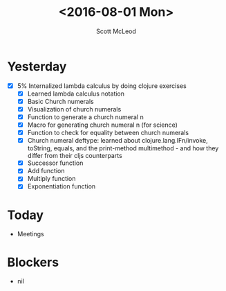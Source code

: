 #+AUTHOR: Scott McLeod
#+TITLE: <2016-08-01 Mon>
#+OPTIONS: toc:nil
* Yesterday
  - [X] 5% Internalized lambda calculus by doing clojure exercises
    - [X] Learned lambda calculus notation
    - [X] Basic Church numerals
    - [X] Visualization of church numerals
    - [X] Function to generate a church numeral n
    - [X] Macro for generating church numeral n (for science)
    - [X] Function to check for equality between church numerals
    - [X] Church numeral deftype: learned about clojure.lang.IFn/invoke, toString, equals, and the print-method multimethod - and how they differ from their cljs counterparts
    - [X] Successor function
    - [X] Add function
    - [X] Multiply function
    - [X] Exponentiation function
* Today
- Meetings
* Blockers
- nil
